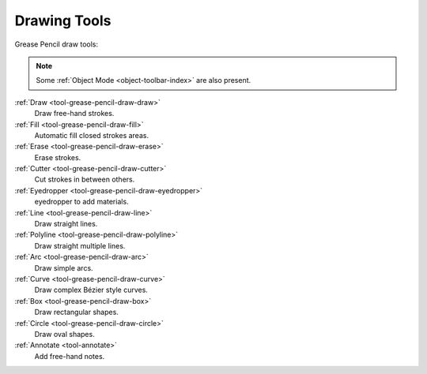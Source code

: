 .. _gpencil_draw-toolbar-index:

*************
Drawing Tools
*************

.. figure:: /images/grease-pencil_modes_draw_toolbar_tools.png
   :align: right

Grease Pencil draw tools:

.. note::

   Some :ref:`Object Mode <object-toolbar-index>` are also present.

:ref:`Draw <tool-grease-pencil-draw-draw>`
   Draw free-hand strokes.   

:ref:`Fill <tool-grease-pencil-draw-fill>`
   Automatic fill closed strokes areas.

:ref:`Erase <tool-grease-pencil-draw-erase>`
   Erase strokes.

:ref:`Cutter <tool-grease-pencil-draw-cutter>`
   Cut strokes in between others.

:ref:`Eyedropper <tool-grease-pencil-draw-eyedropper>`
   eyedropper to add materials.

:ref:`Line <tool-grease-pencil-draw-line>`
   Draw straight lines.

:ref:`Polyline <tool-grease-pencil-draw-polyline>`
   Draw straight multiple lines.

:ref:`Arc <tool-grease-pencil-draw-arc>`
   Draw simple arcs.

:ref:`Curve <tool-grease-pencil-draw-curve>`
   Draw complex Bézier style curves.

:ref:`Box <tool-grease-pencil-draw-box>`
   Draw rectangular shapes.

:ref:`Circle <tool-grease-pencil-draw-circle>`
   Draw oval shapes.

:ref:`Annotate <tool-annotate>`
   Add free-hand notes.
